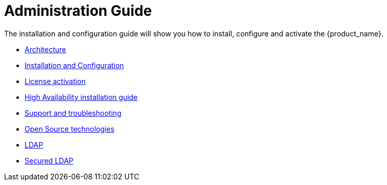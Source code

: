 = Administration Guide
ifdef::env-github,env-browser[:outfilesuffix: .adoc]
ifndef::imagesdir[:imagesdir: images]

ifdef::html[]

[.stripes-none,cols="1,10",frame=none,grid=none,options="noheader",width="50%"]
|===
| image:html_icon.png[width=32px]
| link:admin-guide-single{outfilesuffix}[view as single html page,window=_blank]

| image:pdf_icon.png[width=32px]
| link:../pdf/admin-guide/admin-guide-single.pdf[download as PDF,window=_blank]
|===

endif::[]

The installation and configuration guide will show you how to install, configure and activate the {product_name}.


* link:architecture_overview{outfilesuffix}[Architecture,window=_blank]
* link:installation_configuration{outfilesuffix}[Installation and Configuration,window=_blank]
* link:license_activation{outfilesuffix}[License activation,window=_blank]
* link:ha_installation{outfilesuffix}[High Availability installation guide,window=_blank]
//* link:offline_installation{outfilesuffix}[Offline installation guide,window=_blank]
* link:support_and_troubleshooting{outfilesuffix}[Support and troubleshooting,window=_blank]
* link:opensource_technologies{outfilesuffix}[Open Source technologies,window=_blank]
* link:ldap{outfilesuffix}[LDAP,window=_blank]
* link:ldap-s{outfilesuffix}[Secured LDAP,window=_blank]